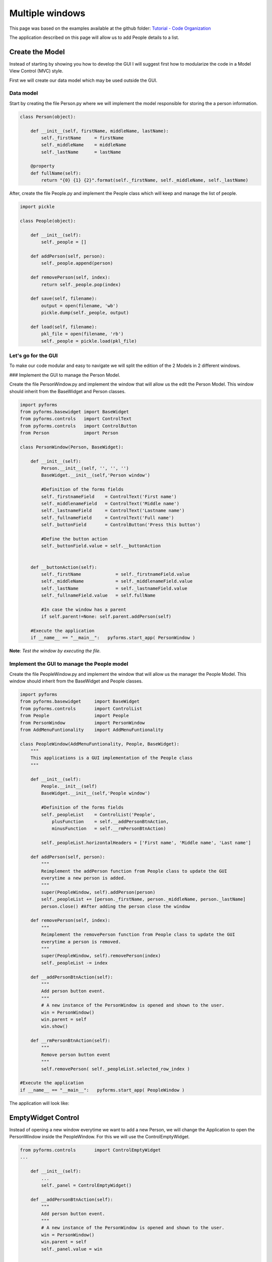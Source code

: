 ******************
Multiple windows
******************

This page was based on the examples available at the github folder: `Tutorial - Code Organization <https://github.com/UmSenhorQualquer/pyforms/tree/master/tutorials/3.CodeOrganization>`_  

The application described on this page will allow us to add People details to a list.

Create the Model
================

Instead of starting by showing you how to develop the GUI I will suggest first how to modularize the code in a Model View Control (MVC) style.

First we will create our data model which may be used outside the GUI.

Data model
___________

Start by creating the file Person.py where we will implement the model responsible for storing the a person information.

.. code:: python 
    
    class Person(object):

        def __init__(self, firstName, middleName, lastName):
            self._firstName     = firstName
            self._middleName    = middleName
            self._lastName      = lastName

        @property 
        def fullName(self):
            return "{0} {1} {2}".format(self._firstName, self._middleName, self._lastName)


After, create the file People.py and implement the People class which will keep and manage the list of people.

.. code:: python 
    
    import pickle

    class People(object):

        def __init__(self):
            self._people = []

        def addPerson(self, person):
            self._people.append(person)

        def removePerson(self, index):
            return self._people.pop(index)

        def save(self, filename):
            output = open(filename, 'wb')
            pickle.dump(self._people, output)

        def load(self, filename):
            pkl_file = open(filename, 'rb')
            self._people = pickle.load(pkl_file)


Let's go for the GUI
______________________

To make our code modular and easy to navigate we will split the edition of the 2 Models in 2 different windows.

### Implement the GUI to manage the Person Model.

Create the file PersonWindow.py and implement the window that will allow us the edit the Person Model.  
This window should inherit from the BaseWidget and Person classes.

.. code:: python

    import pyforms
    from pyforms.basewidget import BaseWidget
    from pyforms.controls   import ControlText
    from pyforms.controls   import ControlButton
    from Person             import Person

    class PersonWindow(Person, BaseWidget):

        def __init__(self):
            Person.__init__(self, '', '', '')
            BaseWidget.__init__(self,'Person window')

            #Definition of the forms fields
            self._firstnameField    = ControlText('First name')
            self._middlenameField   = ControlText('Middle name')
            self._lastnameField     = ControlText('Lastname name')
            self._fullnameField     = ControlText('Full name')
            self._buttonField       = ControlButton('Press this button')

            #Define the button action
            self._buttonField.value = self.__buttonAction


        def __buttonAction(self):
            self._firstName             = self._firstnameField.value
            self._middleName            = self._middlenameField.value
            self._lastName              = self._lastnameField.value
            self._fullnameField.value   = self.fullName
            
            #In case the window has a parent
            if self.parent!=None: self.parent.addPerson(self)

        #Execute the application
        if __name__ == "__main__":   pyforms.start_app( PersonWindow )


**Note**: *Test the window by executing the file.*

Implement the GUI to manage the People model
______________________________________________

Create the file PeopleWindow.py and implement the window that will allow us the manager the People Model.  
This window should inherit from the BaseWidget and People classes.

.. code:: python

    import pyforms
    from pyforms.basewidget     import BaseWidget
    from pyforms.controls       import ControlList
    from People                 import People
    from PersonWindow           import PersonWindow
    from AddMenuFuntionality    import AddMenuFuntionality

    class PeopleWindow(AddMenuFuntionality, People, BaseWidget):
        """
        This applications is a GUI implementation of the People class
        """

        def __init__(self):
            People.__init__(self)
            BaseWidget.__init__(self,'People window')

            #Definition of the forms fields
            self._peopleList    = ControlList('People', 
                plusFunction    = self.__addPersonBtnAction, 
                minusFunction   = self.__rmPersonBtnAction)

            self._peopleList.horizontalHeaders = ['First name', 'Middle name', 'Last name']

        def addPerson(self, person):
            """
            Reimplement the addPerson function from People class to update the GUI 
            everytime a new person is added.
            """
            super(PeopleWindow, self).addPerson(person)
            self._peopleList += [person._firstName, person._middleName, person._lastName]
            person.close() #After adding the person close the window

        def removePerson(self, index):
            """
            Reimplement the removePerson function from People class to update the GUI 
            everytime a person is removed.
            """
            super(PeopleWindow, self).removePerson(index)
            self._peopleList -= index

        def __addPersonBtnAction(self):
            """
            Add person button event. 
            """
            # A new instance of the PersonWindow is opened and shown to the user.
            win = PersonWindow() 
            win.parent = self
            win.show()

        def __rmPersonBtnAction(self):
            """
            Remove person button event
            """
            self.removePerson( self._peopleList.selected_row_index ) 
        
    #Execute the application
    if __name__ == "__main__":   pyforms.start_app( PeopleWindow )

The application will look like:

.. image:: /_static/imgs/getting-started-5.png


EmptyWidget Control
====================

Instead of opening a new window everytime we want to add a new Person, we will change the Application to open the PersonWindow inside the PeopleWindow. For this we will use the ControlEmptyWidget.

.. code:: python

    from pyforms.controls       import ControlEmptyWidget
    ...

        def __init__(self):
            ...
            self._panel = ControlEmptyWidget()

        def __addPersonBtnAction(self):
            """
            Add person button event. 
            """
            # A new instance of the PersonWindow is opened and shown to the user.
            win = PersonWindow() 
            win.parent = self
            self._panel.value = win

    ...


DockWidget Control
====================

A DockWidget works like the EmptyWidget but can be detached or moved around the sides of the main Window.

.. code:: python

    from pyforms.controls import ControlDockWidget
    ...

        def __init__(self):
            ...
            self._panel = ControlDockWidget()
    ...


.. image:: /_static/imgs/getting-started-6.png

.. image:: /_static/imgs/getting-started-7.png